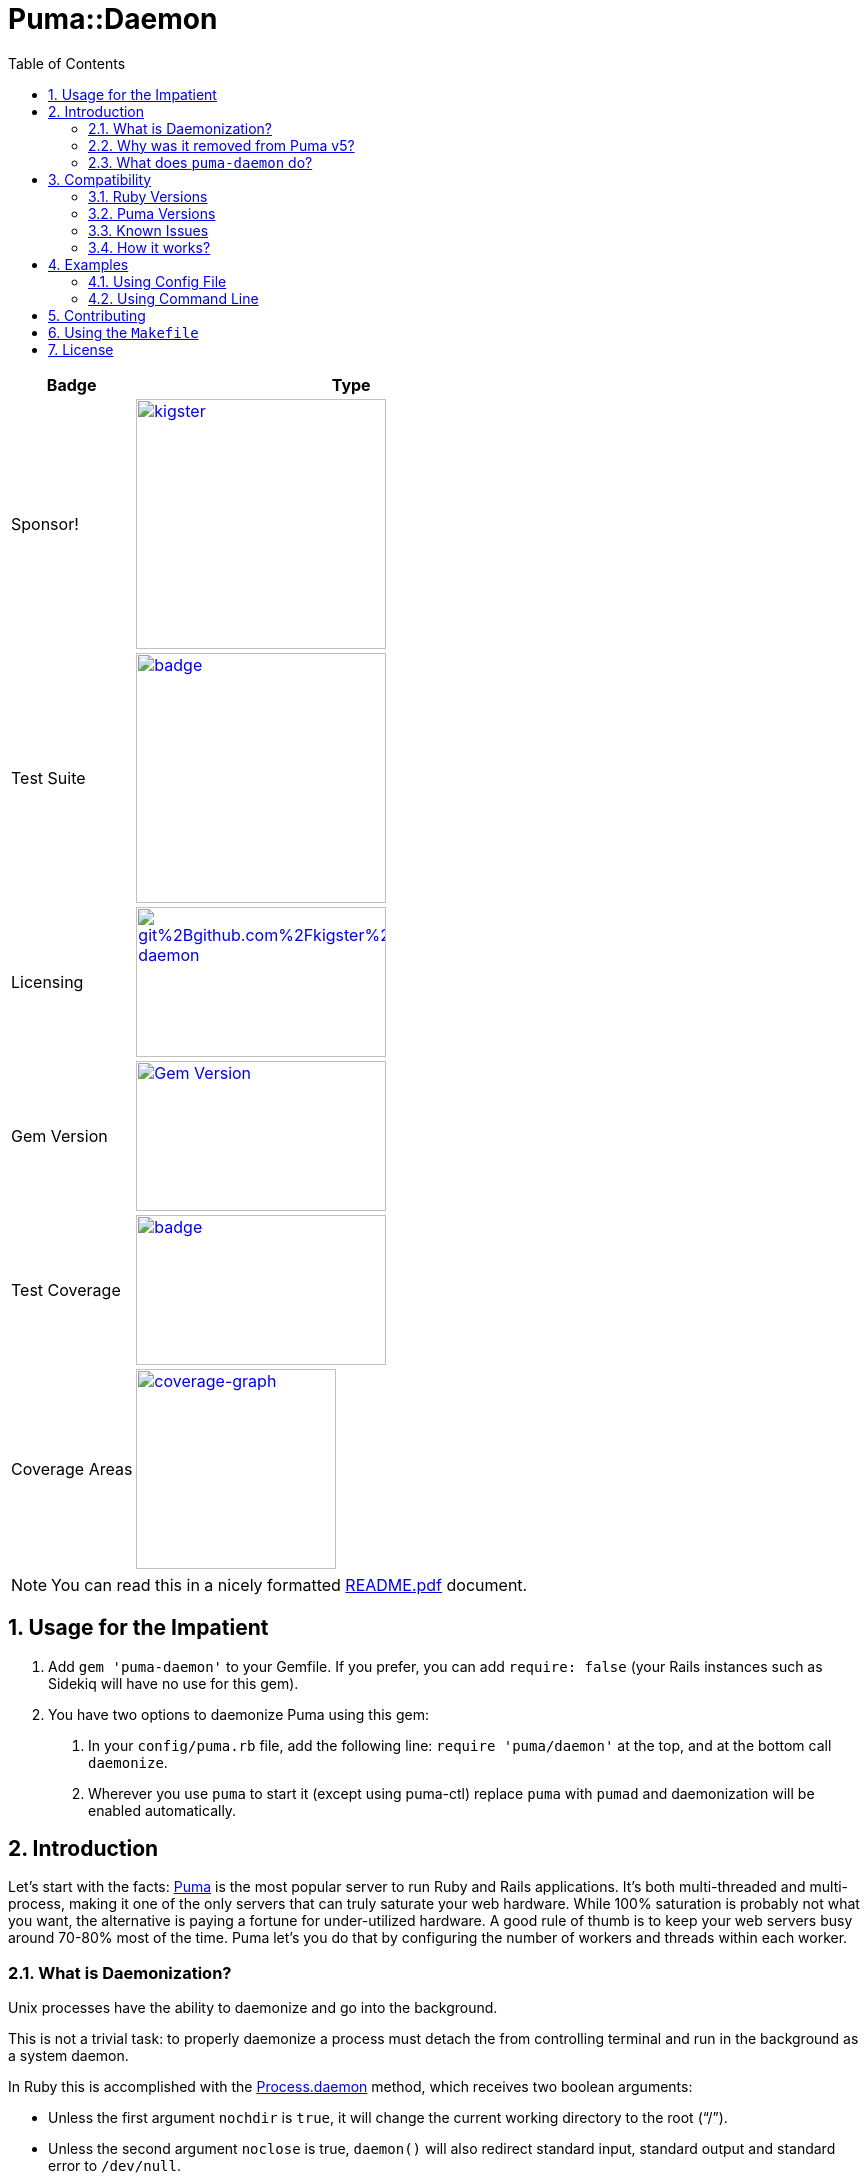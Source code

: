 = Puma::Daemon
:toc:
:toclevels: 4
:sectnums:
:icons: font

[cols="2,7",width="100%",align="center",options="header"]
|===

|Badge
|Type

|Sponsor!
|image:https://img.shields.io/liberapay/goal/kigster.svg?logo=liberapay[link=https://liberapay.com/kigster/donate,width="250"]

|Test Suite
|image:https://github.com/kigster/puma-daemon/actions/workflows/main.yml/badge.svg[link=https://github.com/kigster/puma-daemon/actions?query=workflow%3ARuby,width="250"]

|Licensing
|image:https://app.fossa.com/api/projects/git%2Bgithub.com%2Fkigster%2Fpuma-daemon.svg?type=shield[link=https://app.fossa.com/projects/git%2Bgithub.com%2Fkigster%2Fpuma-daemon?ref=badge_shield,width="250",height="150"]

|Gem Version
|image:https://badge.fury.io/rb/puma-daemon.svg["Gem Version",link="https://badge.fury.io/rb/puma-daemon",width="250",height="150"]

|Test Coverage
|image:https://codecov.io/gh/kigster/puma-daemon/branch/master/graph/badge.svg?token=asxarMSGbz[link=https://codecov.io/gh/kigster/puma-daemon,width="250",height="150"]

|Coverage Areas
|image:https://codecov.io/gh/kigster/puma-daemon/graphs/sunburst.svg?token=asxarMSGbz[coverage-graph,width="200",link=https://codecov.io/gh/kigster/puma-daemon]

|===

NOTE: You can read this in a nicely formatted https://github.com/kigster/puma-daemon/blob/master/README.pdf[README.pdf] document.

== Usage for the Impatient

1. Add `gem 'puma-daemon'` to your Gemfile. If you prefer, you can add `require: false` (your Rails instances such as Sidekiq will have no use for this gem).

2. You have two options to daemonize Puma using this gem:

a. In your `config/puma.rb` file, add the following line: `require 'puma/daemon'` at the top, and at the bottom call `daemonize`.
b. Wherever you use `puma` to start it (except using puma-ctl) replace `puma` with `pumad` and daemonization will be enabled automatically.


== Introduction

Let's start with the facts: https://github.com/puma/puma[Puma] is the most popular server to run Ruby and Rails applications. It's both multi-threaded and multi-process, making it one of the only servers that can truly saturate your web hardware. While 100% saturation is probably not what you want, the alternative is paying a fortune for under-utilized hardware. A good rule of thumb is to keep your web servers busy around 70-80% most of the time. Puma let's you do that by configuring the number of workers and threads within each worker.

=== What is Daemonization?

Unix processes have the ability to daemonize and go into the background.

This is not a trivial task: to properly daemonize a process must detach the from controlling terminal and run in the background as a system daemon.

In Ruby this is accomplished with the https://ruby-doc.org/core-3.0.1/Process.html#method-c-daemon[Process.daemon] method, which receives two boolean arguments:

* Unless the first argument `nochdir` is `true`, it will change the current working directory to the root (“/”).
* Unless the second argument `noclose` is true, `daemon()` will also redirect standard input, standard output and standard error to `/dev/null`.
* Finally, it will return zero on success, or raise one of ` Errno::*` and pass the control to the subsequent Ruby code, which will now continue executing within a daemon.

=== Why was it removed from Puma v5?

For production deployments, tools like `systemd` offer much better alternative, including ability to cap overall memory and CPU consumed by the Puma and all of its workers using Linux cgroups.

The proliferation of Docker deployments meant that Puma is run on the foreground within a Docker container.

Finally, the code which previously daemonized Puma in version 4 was not really maintained, and for this reason was removed from Puma version 5.

=== What does `puma-daemon` do?

We thought that while the core Puma removing daemonization was the right move, it felt useful in some occastions and so we created this gem to restore the daemonization functionality to Puma v5+.

== Compatibility

=== Ruby Versions

We did not restore the daemon functionality for JRuby; so at the moment this will work with the MRI distribution, and possibly others that support https://ruby-doc.org/core-2.6.1/Process.html#method-c-daemon[`Process.daemon(true, true)`].

For supported MRI Ruby Versions see the https://github.com/kigster/puma-daemon/blob/master/.github/workflows/main.yml#L10[Github Workflow] file.

=== Puma Versions

Currently Puma versions 5 and 6 are supported.

=== Known Issues

Please see the list of open issues on the https://github.com/kigster/puma-daemon/issues[Issues Page].
Any help is always welcomed.

=== How it works?

This gem's goal was to surgically augment Puma's source code to restore daemonization by merely requiring `puma/daemon`.

We accomplished this goal by adding the daemonization call to the routine `output_header()` which is invoked by both `Puma::Single` runner and the `Puma::Cluster` runner at the very beginning of the launch process.
While relatively brittle, particularly if the future versions of Puma change this, this approach seems to work with the currently released version of Puma (5 and 6).

If you run into problems, please https://github.com/kigster/puma-daemon/issues/new[submit an issue].

== Examples

Add this line to your application's Gemfile:

[source,ruby]
----
gem 'puma-daemon', require: false
gem 'puma',  '~> 5' # or 6
----

In your `config/puma.rb`, eg.

[source,ruby]
----
require 'puma/daemon'
bind 'tcp://0.0.0.0:3000'
workers 2
threads 4
daemonize
----

And then execute:

[source,bash]
----
bundle install -j 12
bundle exec puma -C config/puma.rb [rackup.ru]
----

Make sure you have `config.ru` Rackup file in the current folder.
Checkout the shell script inside the `example` folder for more info.


NOTE: Please see the https://github.com/kigster/puma-daemon/tree/master/example[`example`] directory in the source of the gem. It contains `single.sh` and `cluster.sh` scripts that boot Puma via `pumad` binary.

=== Using Config File

If you want to specify `daemonize` in your config file, simply include `require 'puma/daemon'` at the top of your config file:

[source,ruby]
----
# file: config/puma.rb
require 'puma/daemon'

port 3001
workers 3
threads 2,3
# accepts true or false, and if false is passed will NOT daemonize
daemonize
----

With this method you can continue using the standard `puma` executable to get it started, but (and this is important) — **you must remove any `-d` or `--daemonize` from the command line**, or Puma v5 and above will fail with an error.

Here is an example of daemonizing via the config file shown above, and using the regular `puma` binary:

[source,bash]
----
❯ cd example
❯ bundle exec puma -I ../lib -C $(pwd)/puma.rb -w 4 config.ru
[62235] Puma starting in cluster mode...
[62235] * Puma version: 6.1.1 (ruby 2.7.6-p219) ("The Way Up")
[62235] *  Min threads: 0
[62235] *  Max threads: 16
[62235] *  Environment: development
[62235] *   Master PID: 62235
[62235] *  Puma Daemon: Daemonizing...
[62235] *  Gem: puma-daemon v0.2.2
[62235] *  Gem: puma v6.1.1
[62258] *      Workers: 4
[62258] *     Restarts: (✔) hot (✔) phased
[62258] * Listening on unix:///tmp/puma.sock
[62258] * Listening on http://0.0.0.0:9292
----

Note that using this method you can decide whether to daemonize or not by passing true or false to the `daemonize` method.

=== Using Command Line

If you prefer to make a decision whether to daemonize or not on the command line, you only have to make one chance: replace `puma` with `pumad`.

NOTE: We did not want to conflict with the `puma` gem by introducing another executable under the same name.
The executable this gem provides is called `pumad` (where 'd' stands for daemon, and follows standard UNIX convention, as in eg `sshd`, `ftpd`, etc).

If you replace `puma` with `pumad`, you no longer need to pass any additional command line flag (`-d` and `--daemonize`) to daemonize.
You can continue passing them or you can remove them (these flags are stripped out before ARGV is passed onto Puma's CLI parser.)

[source,bash]
----
❯ cd example
❯ ../exe/pumad -C $(pwd)/puma.rb -w 0 config.ru

Puma starting in single mode...
* Puma version: 6.1.1 (ruby 2.7.6-p219) ("The Way Up")
*  Min threads: 0
*  Max threads: 16
*  Environment: development
*          PID: 63179
*  Puma Daemon: Daemonizing...
*  Gem: puma-daemon v0.2.2
*  Gem: puma v6.1.1
* Listening on unix:///tmp/puma.sock
* Listening on http://0.0.0.0:9292
----

As you can see, at the end it says "Daemonizing".

If you start puma this way, you can still specify `daemonize(false)` in the configuration file to turn it off, but the default is to daemonize.
Also, if you start with `pumad` you do not need to include `require 'puma/daemon'` in your configuration file, as the `pumad` binary loads all dependencies prior to parsing the config.

== Contributing

NOTE: You do need a working `make` utility to use the below commands.

 * After checking out the repo, run `make puma-v5` or `make puma-v6` to configure your dependent vesion of Puma.

 * After that, run `bin/setup` to install dependencies.

 * Then, run `rake spec` to run the tests.

 * You can also run `bin/console` for an interactive prompt that will allow you to experiment.

 * To install this gem onto your local machine, run `bundle exec rake install`.

 * To release a new version, update the version number in `version.rb`, and then run `bundle exec rake release`, which will create a git tag for the version, push git commits and the created tag, and push the `.gem` file to https://rubygems.org[rubygems.org].

Bug reports and pull requests are welcome on GitHub at https://github.com/kigster/puma-daemon.

== Using the `Makefile`

The project has a Makefile to assist in running multi-step commmands.

Run `make` without arguments to see available targets:

```
❯ make
ci                             Run all checks run on CI
clean                          Clean-up
docker-build-ruby              Builds the Docker image by compiling ruby 3.0.0
docker-build-run               Drops you into a BASH session on ubuntu with ruby 3.0.0
docker-download-ruby           Builds the Docker image by downloading ruby 3.0.0 image
docker-download-run            Drops you into a BASH session on ubuntu with ruby 3.0.0
generate-pdf                   Regenerates README,pdf from README.adoc
help                           Prints help message auto-generated from the comments.
puma-v5                        Installs puma 5.0.0
puma-v6                        Installs puma 5.0.0
rubocop                        Run rubocop
tag-update                     Re-tag latest codebase with the existing version
tag                            Tag with the latest .version
test-all                       Test all supported Puma Versions
```

You can experiement with these, but perhaps the most useful you'll find the following:

 * ci — runs all tests for all puma versions and then runs rubocop
 * generate-pdf — regen PDF from README



== License

The gem is available as open source under the terms of the https://opensource.org/licenses/MIT[MIT License].
